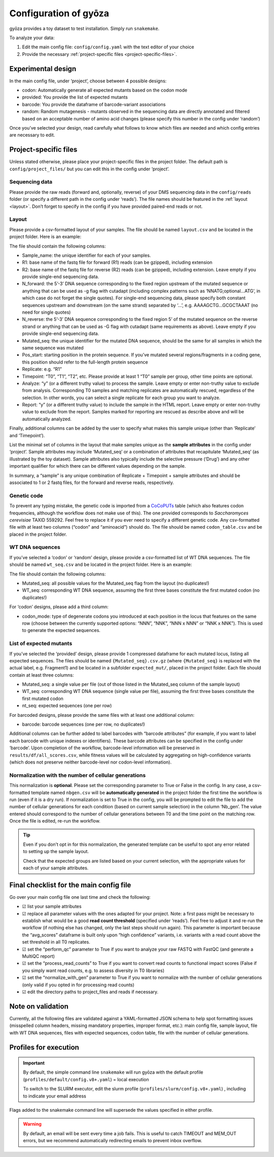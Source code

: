 Configuration of gyōza
======================

gyōza provides a toy dataset to test installation. Simply run ``snakemake``.

To analyze your data:

1. Edit the main config file: ``config/config.yaml`` with the text editor of your choice
2. Provide the necessary :ref:`project-specific files <project-specific-files>`.

Experimental design
-------------------

In the main config file, under ‘project’, choose between 4 possible designs:

- codon: Automatically generate all expected mutants based on the codon mode
- provided: You provide the list of expected mutants
- barcode: You provide the dataframe of barcode-variant associations
- random: Random mutagenesis - mutants observed in the sequencing data are directly
  annotated and filtered based on an acceptable number of amino acid changes (please
  specify this number in the config under ‘random’)

Once you’ve selected your design, read carefully what follows to know which files are
needed and which config entries are necessary to edit.

.. _project-specific-files:

Project-specific files
----------------------

Unless stated otherwise, please place your project-specific files in the project folder.
The default path is ``config/project_files/`` but you can edit this in the config under
‘project’.

Sequencing data
~~~~~~~~~~~~~~~

Please provide the raw reads (forward and, optionally, reverse) of your DMS sequencing
data in the ``config/reads`` folder (or specify a different path in the config under
‘reads’). The file names should be featured in the :ref:`layout <layout>`. Don’t forget
to specify in the config if you have provided paired-end reads or not.

.. _layout:

Layout
~~~~~~

Please provide a csv-formatted layout of your samples. The file should be named
``layout.csv`` and be located in the project folder. Here is an example:

.. csv-table:: Sample layout
    :header-rows: 1
    :stub-columns: 1
    :file: ../../config/project_files/layout.csv

The file should contain the following columns:

- Sample_name: the unique identifier for each of your samples.
- R1: base name of the fastq file for forward (R1) reads (can be gzipped), including
  extension
- R2: base name of the fastq file for reverse (R2) reads (can be gzipped), including
  extension. Leave empty if you provide single-end sequencing data.
- N_forward: the 5’-3’ DNA sequence corresponding to the fixed region upstream of the
  mutated sequence or anything that can be used as -g flag with cutadapt (including
  complex patterns such as ‘NNATG;optional…ATG’, in which case do not forget the single
  quotes). For single-end sequencing data, please specify both constant sequences
  upstream and downstream (on the same strand) separated by ‘…’, e.g. AAAAGCTG…GCGCTAAAT
  (no need for single quotes)
- N_reverse: the 5’-3’ DNA sequence corresponding to the fixed region 5’ of the mutated
  sequence on the reverse strand or anything that can be used as -G flag with cutadapt
  (same requirements as above). Leave empty if you provide single-end sequencing data.
- Mutated_seq: the unique identifier for the mutated DNA sequence, should be the same
  for all samples in which the same sequence was mutated
- Pos_start: starting position in the protein sequence. If you’ve mutated several
  regions/fragments in a coding gene, this position should refer to the full-length
  protein sequence
- Replicate: e.g. “R1”
- Timepoint: “T0”, “T1”, “T2”, etc. Please provide at least 1 “T0” sample per group,
  other time points are optional.
- Analyze: “y” (or a different truthy value) to process the sample. Leave empty or enter
  non-truthy value to exclude from analysis. Corresponding T0 samples and matching
  replicates are automatically rescued, regardless of the selection. In other words, you
  can select a single replicate for each group you want to analyze.
- Report: “y” (or a different truthy value) to include the sample in the HTML report.
  Leave empty or enter non-truthy value to exclude from the report. Samples marked for
  reporting are rescued as describe above and will be automatically analyzed.

Finally, additional columns can be added by the user to specify what makes this sample
unique (other than ‘Replicate’ and ‘Timepoint’).

List the minimal set of columns in the layout that make samples unique as the **sample
attributes** in the config under ‘project’. Sample attributes may include ‘Mutated_seq’
or a combination of attributes that recapitulate ‘Mutated_seq’ (as illustrated by the
toy dataset). Sample attributes also typically include the selective pressure (‘Drug’)
and any other important qualifier for which there can be different values depending on
the sample.

In summary, a “sample” is any unique combination of Replicate + Timepoint + sample
attributes and should be associated to 1 or 2 fastq files, for the forward and reverse
reads, respectively.

Genetic code
~~~~~~~~~~~~

To prevent any typing mistake, the genetic code is imported from a `CoCoPUTs
<https://dnahive.fda.gov/dna.cgi?cmd=codon_usage&id=537&mode=cocoputs>`__ table (which
also features codon frequencies, although the workflow does not make use of this). The
one provided corresponds to *Saccharomyces cerevisiae* TAXID 559292. Feel free to
replace it if you ever need to specify a different genetic code. Any csv-formatted file
with at least two columns (“codon” and “aminoacid”) should do. The file should be named
``codon_table.csv`` and be placed in the project folder.

WT DNA sequences
~~~~~~~~~~~~~~~~

If you’ve selected a ‘codon’ or ‘random’ design, please provide a csv-formatted list of
WT DNA sequences. The file should be named ``wt_seq.csv`` and be located in the project
folder. Here is an example:

.. csv-table:: WT
    :header-rows: 1
    :widths: 1,1,1
    :file: ../../config/project_files/wt_seq.csv

The file should contain the following columns:

- Mutated_seq: all possible values for the Mutated_seq flag from the layout (no
  duplicates!)
- WT_seq: corresponding WT DNA sequence, assuming the first three bases constitute the
  first mutated codon (no duplicates!)

For ‘codon’ designs, please add a third column:

- codon_mode: type of degenerate codons you introduced at each position in the locus
  that features on the same row (choose between the currently supported options: “NNN”,
  “NNK”, “NNN x NNN” or “NNK x NNK”). This is used to generate the expected sequences.

List of expected mutants
~~~~~~~~~~~~~~~~~~~~~~~~

If you’ve selected the ‘provided’ design, please provide 1 compressed dataframe for each
mutated locus, listing all expected sequences. The files should be named
``{Mutated_seq}.csv.gz`` (where ``{Mutated_seq}`` is replaced with the actual label,
e.g. Fragment1) and be located in a subfolder ``expected_mut/``, placed in the project
folder. Each file should contain at least three columns:

- Mutated_seq: a single value per file (out of those listed in the Mutated_seq column of
  the sample layout)
- WT_seq: corresponding WT DNA sequence (single value per file), assuming the first
  three bases constitute the first mutated codon
- nt_seq: expected sequences (one per row)

For barcoded designs, please provide the same files with at least one additional column:

- barcode: barcode sequences (one per row, no duplicates!)

Additional columns can be further added to label barcodes with “barcode attributes” (for
example, if you want to label each barcode with unique indexes or identifiers). These
barcode attributes can be specified in the config under ‘barcode’. Upon completion of
the workflow, barcode-level information will be preserved in
``results/df/all_scores.csv``, while fitness values will be calculated by aggregating on
high-confidence variants (which does not preserve neither barcode-level nor codon-level
information).

.. _norm-gen:

Normalization with the number of cellular generations
~~~~~~~~~~~~~~~~~~~~~~~~~~~~~~~~~~~~~~~~~~~~~~~~~~~~~

This normalization is **optional**. Please set the corresponding parameter to True or
False in the config. In any case, a csv-formatted template named ``nbgen.csv`` will be
**automatically generated** in the project folder the first time the workflow is run
(even if it is a dry run). If normalization is set to True in the config, you will be
prompted to edit the file to add the number of cellular generations for each condition
(based on current sample selection) in the column ‘Nb_gen’. The value entered should
correspond to the number of cellular generations between T0 and the time point on the
matching row. Once the file is edited, re-run the workflow.

.. tip::

    Even if you don’t opt in for this normalization, the generated template can be
    useful to spot any error related to setting up the sample layout.

    Check that the expected groups are listed based on your current selection, with the
    appropriate values for each of your sample attributes.

Final checklist for the main config file
----------------------------------------

Go over your main config file one last time and check the following:

.. |check| unicode:: ☑

- |check| list your sample attributes
- |check| replace all parameter values with the ones adapted for your project. Note: a
  first pass might be necessary to establish what would be a good **read count
  threshold** (specified under ‘reads’). Feel free to adjust it and re-run the workflow
  (if nothing else has changed, only the last steps should run again). This parameter is
  important because the “avg_scores” dataframe is built only upon “high confidence”
  variants, i.e. variants with a read count above the set threshold in all T0
  replicates.
- |check| set the “perform_qc” parameter to True if you want to analyze your raw FASTQ
  with FastQC (and generate a MultiQC report)
- |check| set the “process_read_counts” to True if you want to convert read counts to
  functional impact scores (False if you simply want read counts, e.g. to assess
  diversity in T0 libraries)
- |check| set the “normalize_with_gen” parameter to True if you want to normalize with
  the number of cellular generations (only valid if you opted in for processing read
  counts)
- |check| edit the directory paths to project_files and reads if necessary.

Note on validation
------------------

Currently, all the following files are validated against a YAML-formatted JSON schema to
help spot formatting issues (misspelled column headers, missing mandatory properties,
improper format, etc.): main config file, sample layout, file with WT DNA sequences,
files with expected sequences, codon table, file with the number of cellular
generations.

Profiles for execution
----------------------

.. important::

    By default, the simple command line ``snakemake`` will run gyōza with the default
    profile (``profiles/default/config.v8+.yaml``) = local execution

    To switch to the SLURM executor, edit the slurm profile
    (``profiles/slurm/config.v8+.yaml``) , including to indicate your email address

Flags added to the snakemake command line will supersede the values specified in either
profile.

.. warning::

    By default, an email will be sent every time a job fails. This is useful to catch
    TIMEOUT and MEM_OUT errors, but we recommend automatically redirecting emails to
    prevent inbox overflow.
